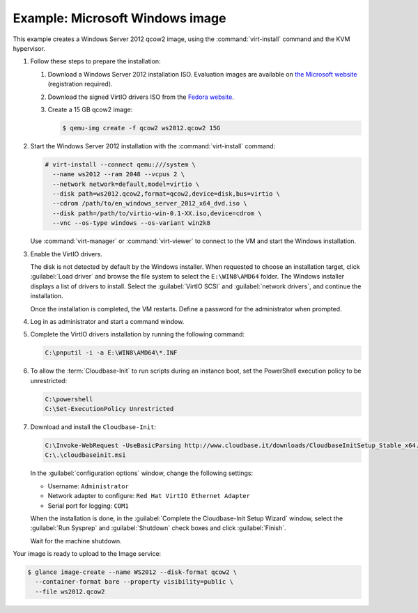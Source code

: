 ================================
Example: Microsoft Windows image
================================

This example creates a Windows Server 2012 qcow2 image,
using the :command:`virt-install` command and the KVM hypervisor.

#. Follow these steps to prepare the installation:

   #. Download a Windows Server 2012 installation ISO.
      Evaluation images are available on `the Microsoft website
      <http://www.microsoft.com/en-us/evalcenter/
      evaluate-windows-server-2012>`_ (registration required).
   #. Download the signed VirtIO drivers ISO from the
      `Fedora website <https://fedoraproject.org/wiki/
      Windows_Virtio_Drivers#Direct_download>`_.
   #. Create a 15 GB qcow2 image:

      .. code-block:: console

         $ qemu-img create -f qcow2 ws2012.qcow2 15G

#. Start the Windows Server 2012 installation with the
   :command:`virt-install` command:

   .. code-block:: console

      # virt-install --connect qemu:///system \
        --name ws2012 --ram 2048 --vcpus 2 \
        --network network=default,model=virtio \
        --disk path=ws2012.qcow2,format=qcow2,device=disk,bus=virtio \
        --cdrom /path/to/en_windows_server_2012_x64_dvd.iso \
        --disk path=/path/to/virtio-win-0.1-XX.iso,device=cdrom \
        --vnc --os-type windows --os-variant win2k8

   Use :command:`virt-manager` or :command:`virt-viewer` to
   connect to the VM and start the Windows installation.

#. Enable the VirtIO drivers.

   The disk is not detected by default by the Windows installer.
   When requested to choose an installation target, click
   :guilabel:`Load driver` and browse the file system to select
   the ``E:\WIN8\AMD64`` folder. The Windows installer displays
   a list of drivers to install. Select the :guilabel:`VirtIO SCSI` and
   :guilabel:`network drivers`, and continue the installation.

   Once the installation is completed, the VM restarts.
   Define a password for the administrator when prompted.

#. Log in as administrator and start a command window.

#. Complete the VirtIO drivers installation by running the
   following command:

   .. code-block:: console

      C:\pnputil -i -a E:\WIN8\AMD64\*.INF

#. To allow the :term:`Cloudbase-Init` to run scripts during an instance
   boot, set the PowerShell execution policy to be unrestricted:

   .. code-block:: console

      C:\powershell
      C:\Set-ExecutionPolicy Unrestricted

#. Download and install the ``Cloudbase-Init``:

   .. code-block:: console

      C:\Invoke-WebRequest -UseBasicParsing http://www.cloudbase.it/downloads/CloudbaseInitSetup_Stable_x64.msi -OutFile cloudbaseinit.msi
      C:\.\cloudbaseinit.msi

   In the :guilabel:`configuration options` window,
   change the following settings:

   * Username: ``Administrator``
   * Network adapter to configure: ``Red Hat VirtIO Ethernet Adapter``
   * Serial port for logging: ``COM1``

   When the installation is done, in the
   :guilabel:`Complete the Cloudbase-Init Setup Wizard` window,
   select the :guilabel:`Run Sysprep` and :guilabel:`Shutdown`
   check boxes and click :guilabel:`Finish`.

   Wait for the machine shutdown.

Your image is ready to upload to the Image service:

.. code-block:: console

   $ glance image-create --name WS2012 --disk-format qcow2 \
     --container-format bare --property visibility=public \
     --file ws2012.qcow2
